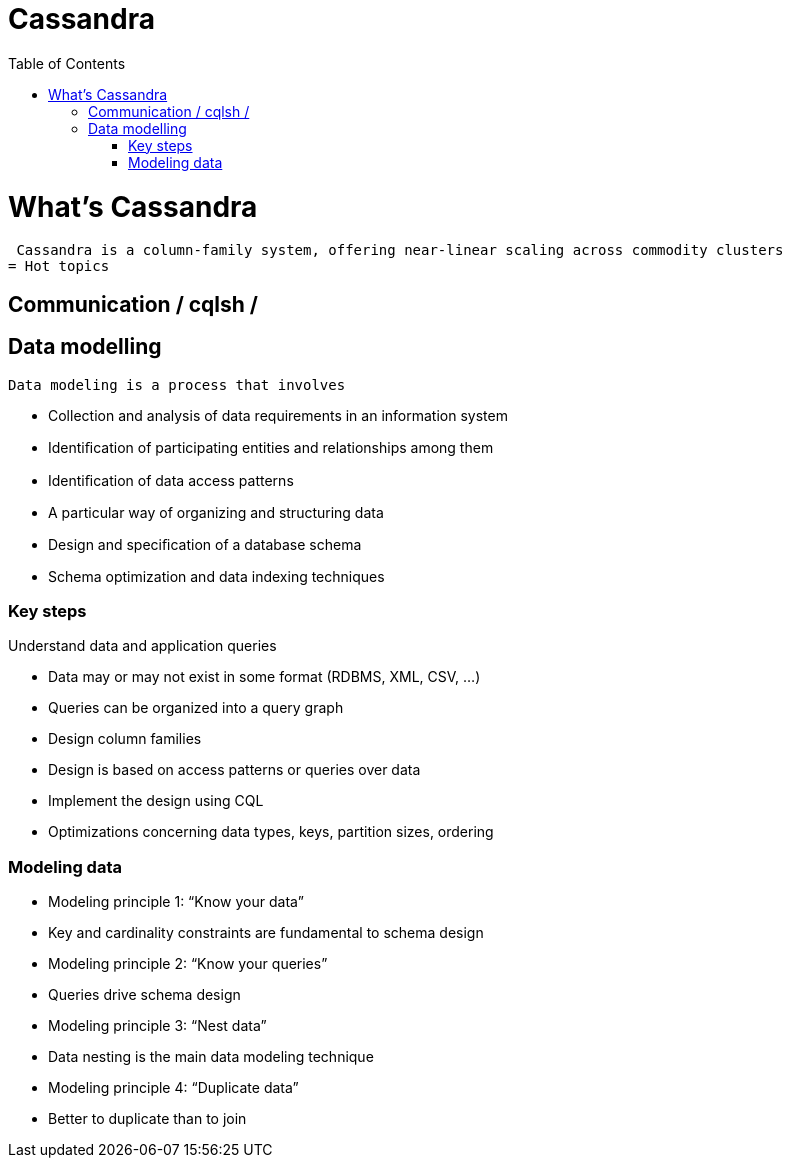 ﻿= Cassandra  
:toc:

= What's Cassandra

 Cassandra is a column-family system, offering near-linear scaling across commodity clusters
= Hot topics

== Communication / cqlsh / 


== Data modelling

 Data modeling is a process that involves	

 * Collection and analysis of data requirements in an information system	
 * Identiﬁcation of participating entities and relationships among them	
 * Identiﬁcation of data access patterns 	
 * A particular way of organizing and structuring data	
 * Design and speciﬁcation of a database schema	
 * Schema optimization and data indexing techniques 
 
=== Key steps

Understand data and application queries	

 * Data may or may not exist in some format (RDBMS, XML, CSV, …)	
  * Queries can be organized into a query graph	
 *  Design column families 	
  * Design is based on access patterns or queries over data	
 * Implement the design using CQL	
  * Optimizations concerning data types, keys, partition sizes, ordering	

=== Modeling data

 * Modeling principle 1: “Know your data”
 * Key and cardinality constraints are fundamental to schema design
 * Modeling principle 2: “Know your queries”
 * Queries drive schema design
 * Modeling principle 3: “Nest data”
 * Data nesting is the main data modeling technique
 * Modeling principle 4: “Duplicate data”
 * Better to duplicate than to join
